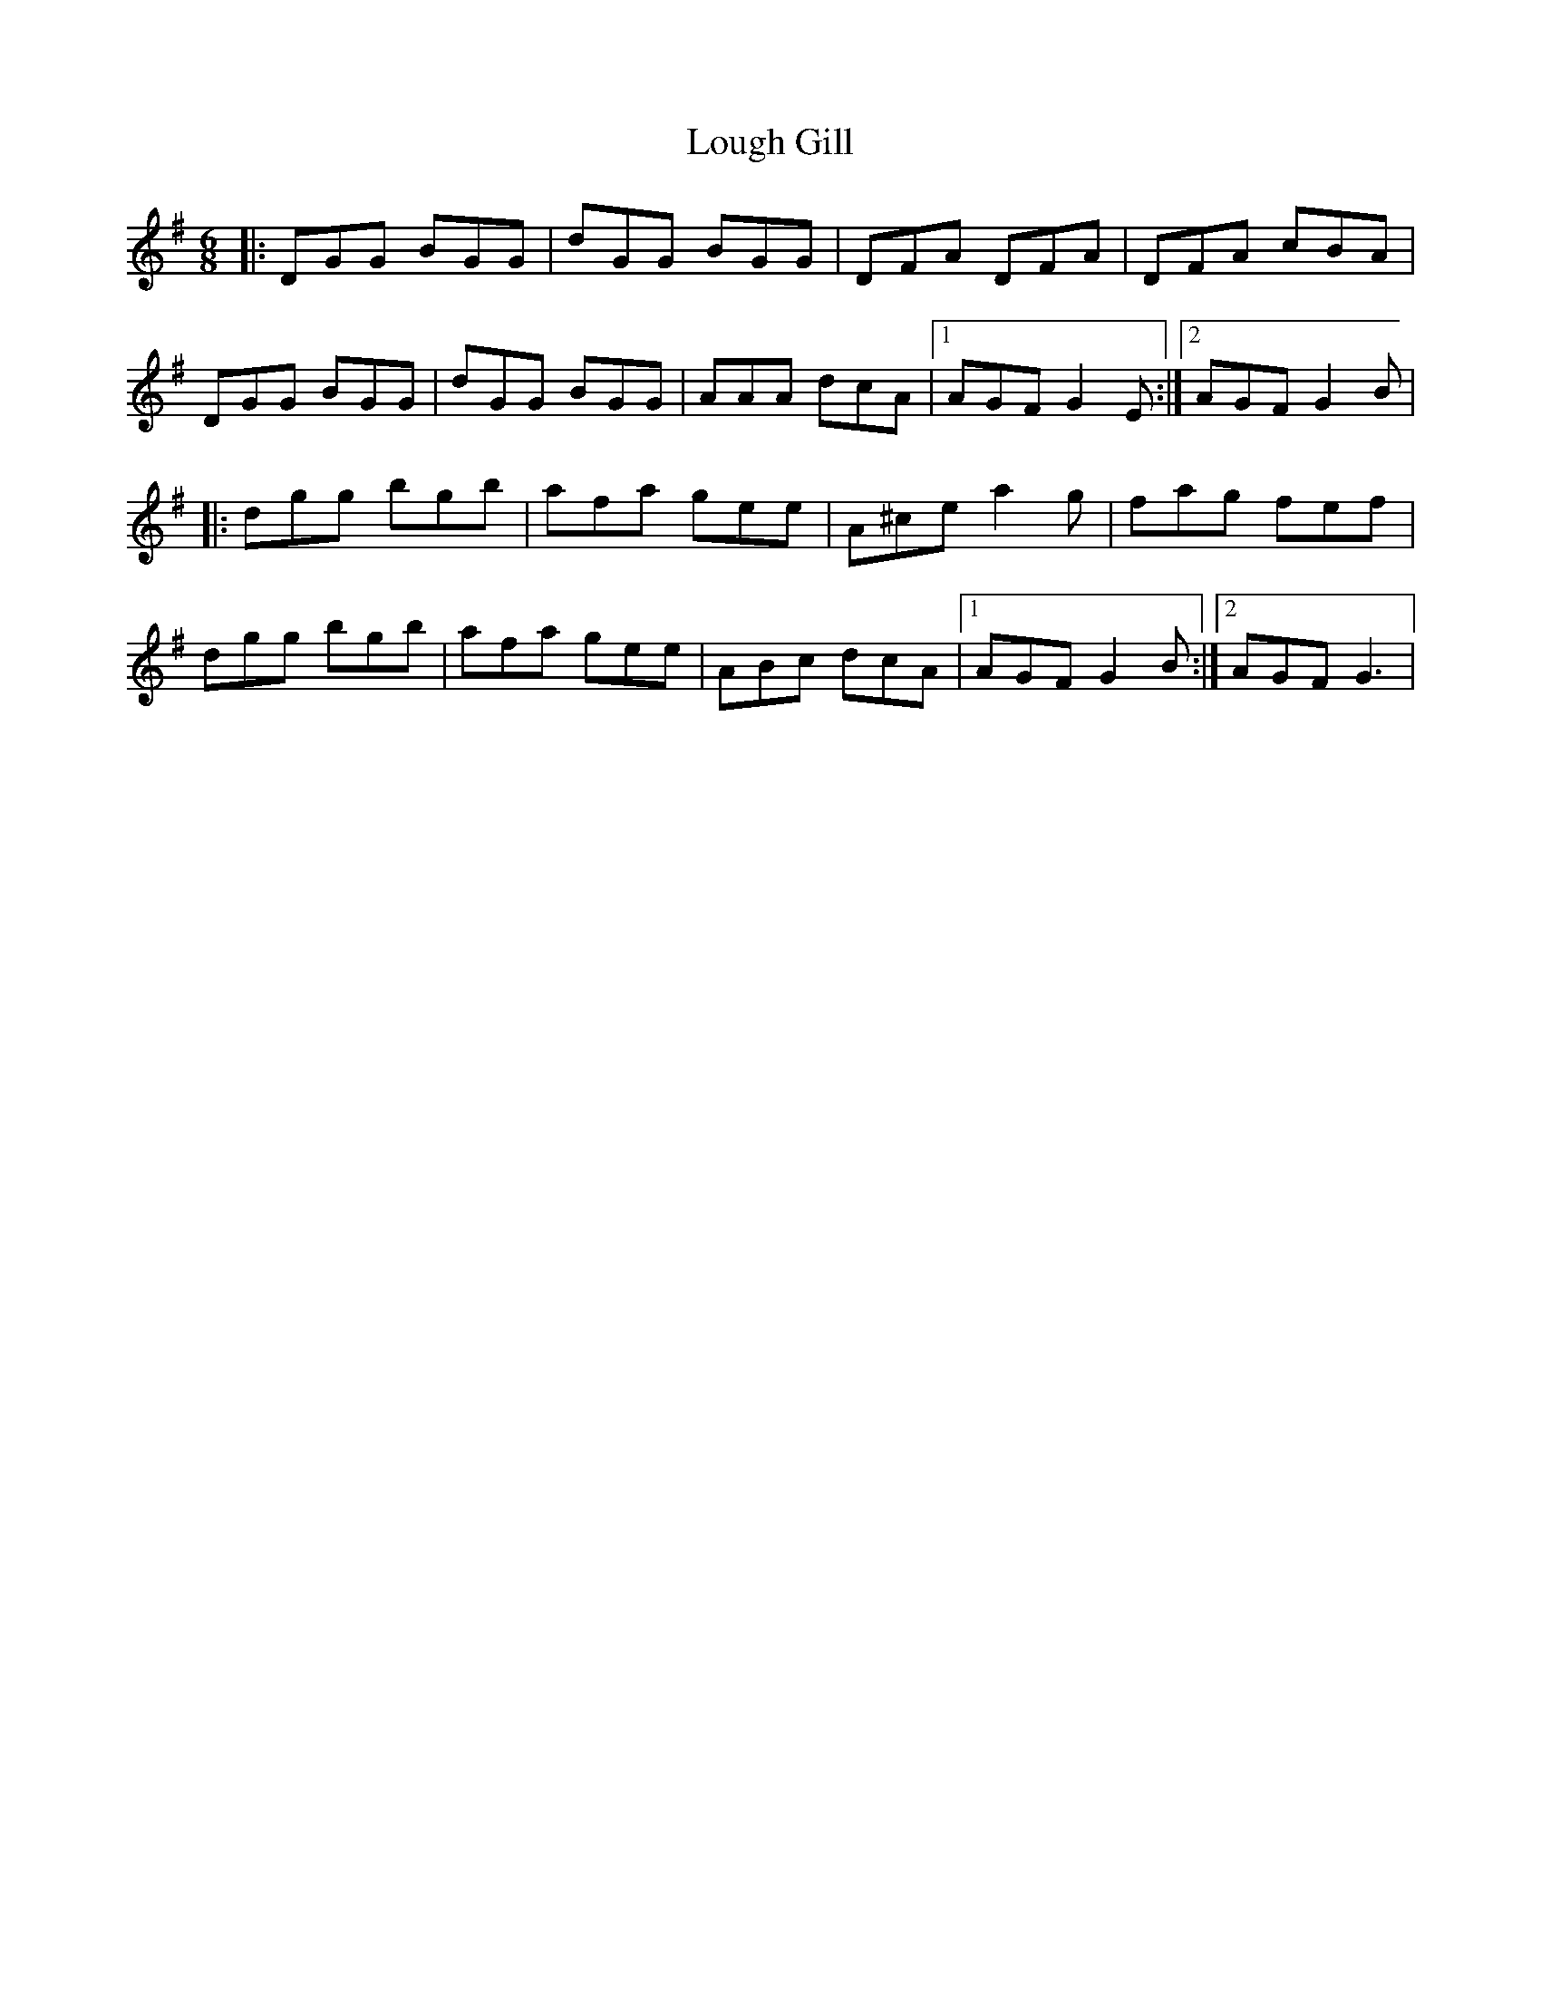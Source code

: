 X: 2
T: Lough Gill
Z: Werner Gerloff
S: https://thesession.org/tunes/1788#setting28130
R: jig
M: 6/8
L: 1/8
K: Gmaj
|:DGG BGG|dGG BGG|DFA DFA|DFA cBA|
DGG BGG|dGG BGG|AAA dcA|1AGF G2E:|2AGF G2B|
|:dgg bgb|afa gee|A^ce a2g|fag fef|
dgg bgb|afa gee|ABc dcA|1AGF G2B:|2AGF G3|
